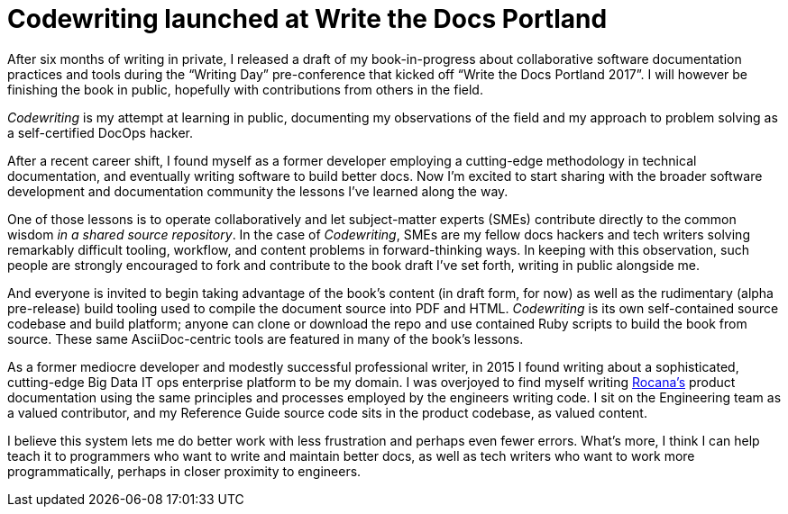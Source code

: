 = Codewriting launched at Write the Docs Portland
:page-layout: post
:page-permalink: blog-codewriting-release
:page-date: 2017-04-16 13:27
:page-categories: [codewriting-book]
:page-author: Brian Dominick

After six months of writing in private, I released a draft of my book-in-progress about collaborative software documentation practices and tools during the “Writing Day” pre-conference that kicked off “Write the Docs Portland 2017”.
I will however be finishing the book in public, hopefully with contributions from others in the field.

_Codewriting_ is my attempt at learning in public, documenting my observations of the field and my approach to problem solving as a self-certified DocOps hacker.

After a recent career shift, I found myself as a former developer employing a cutting-edge methodology in technical documentation, and eventually writing software to build better docs.
Now I'm excited to start sharing with the broader software development and documentation community the lessons I've learned along the way.

One of those lessons is to operate collaboratively and let subject-matter experts (SMEs) contribute directly to the common wisdom _in a shared source repository_.
In the case of _Codewriting_, SMEs are my fellow docs hackers and tech writers solving remarkably difficult tooling, workflow, and content problems in forward-thinking ways.
In keeping with this observation, such people are strongly encouraged to fork and contribute to the book draft I've set forth, writing in public alongside me.

And everyone is invited to begin taking advantage of the book's content (in draft form, for now) as well as the rudimentary (alpha pre-release) build tooling used to compile the document source into PDF and HTML.
_Codewriting_ is its own self-contained source codebase and build platform; anyone can clone or download the repo and use contained Ruby scripts to build the book from source.
These same AsciiDoc-centric tools are featured in many of the book's lessons.

As a former mediocre developer and modestly successful professional writer, in 2015 I found writing about a sophisticated, cutting-edge Big Data IT ops enterprise platform to be my domain.
I was overjoyed to find myself writing link:http://rocana.com[Rocana's] product documentation using the same principles and processes employed by the engineers writing code.
I sit on the Engineering team as a valued contributor, and my Reference Guide source code sits in the product codebase, as valued content.

I believe this system lets me do better work with less frustration and perhaps even fewer errors.
What's more, I think I can help teach it to programmers who want to write and maintain better docs, as well as tech writers who want to work more programmatically, perhaps in closer proximity to engineers.
